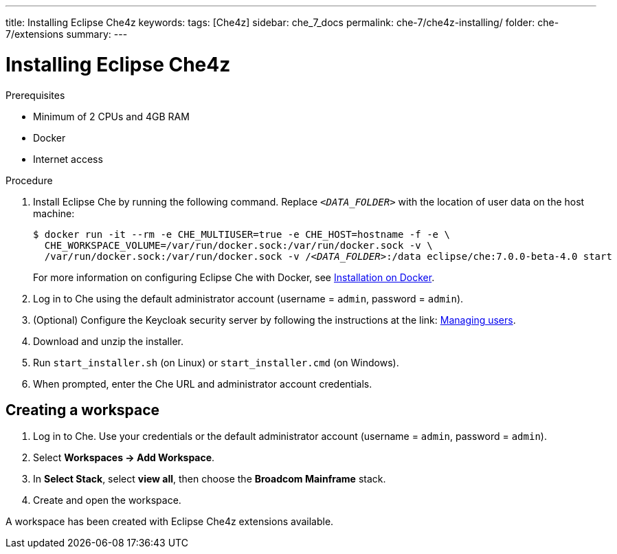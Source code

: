 ---
title: Installing Eclipse Che4z
keywords: 
tags: [Che4z]
sidebar: che_7_docs
permalink: che-7/che4z-installing/
folder: che-7/extensions
summary: 
---

[id="installing-che4z"]
= Installing Eclipse Che4z

:context: installing-che4z

.Prerequisites

- Minimum of 2 CPUs and 4GB RAM
- Docker
- Internet access

.Procedure

. Install Eclipse Che by running the following command. Replace `__<DATA_FOLDER>__` with the location of user data on the host machine:
+
[subs="+quotes"]
----
$ docker run -it --rm -e CHE_MULTIUSER=true -e CHE_HOST=`hostname -f` -e \
  CHE_WORKSPACE_VOLUME=/var/run/docker.sock:/var/run/docker.sock -v \
  /var/run/docker.sock:/var/run/docker.sock -v /__<DATA_FOLDER>__:/data eclipse/che:7.0.0-beta-4.0 start
----
+
For more information on configuring Eclipse Che with Docker, see https://www.eclipse.org/che/docs/che-6/docker-multi-user.html[Installation on Docker].

. Log in to Che using the default administrator account (username = `admin`, password = `admin`).

. (Optional) Configure the Keycloak security server by following the instructions at the link: https://www.eclipse.org/che/docs/che-6/user-management.html#che-and-keycloak[Managing users].

. Download and unzip the installer.

. Run `start_installer.sh` (on Linux) or `start_installer.cmd` (on Windows).

. When prompted, enter the Che URL and administrator account credentials.


== Creating a workspace

. Log in to Che. Use your credentials or the default administrator account (username = `admin`, password = `admin`).

. Select *Workspaces -> Add Workspace*.

. In *Select Stack*, select *view all*, then choose the *Broadcom Mainframe* stack.

. Create and open the workspace.

A workspace has been created with Eclipse Che4z extensions available.
